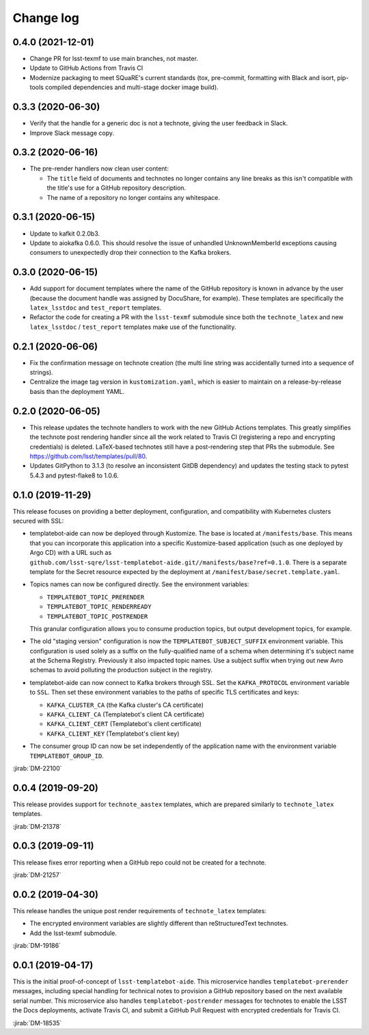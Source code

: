 ##########
Change log
##########

0.4.0 (2021-12-01)
==================

- Change PR for lsst-texmf to use main branches, not master.
- Update to GitHub Actions from Travis CI
- Modernize packaging to meet SQuaRE's current standards (tox, pre-commit, formatting with Black and isort, pip-tools compiled dependencies and multi-stage docker image build).

0.3.3 (2020-06-30)
==================

- Verify that the handle for a generic doc is not a technote, giving the user feedback in Slack.
- Improve Slack message copy.

0.3.2 (2020-06-16)
==================

- The pre-render handlers now clean user content:

  - The ``title`` field of documents and technotes no longer contains any line breaks as this isn't compatible with the title's use for a GitHub repository description.

  - The name of a repository no longer contains any whitespace.

0.3.1 (2020-06-15)
==================

- Update to kafkit 0.2.0b3.

- Update to aiokafka 0.6.0.
  This should resolve the issue of unhandled UnknownMemberId exceptions causing consumers to unexpectedly drop their connection to the Kafka brokers.

0.3.0 (2020-06-15)
==================

- Add support for document templates where the name of the GitHub repository is known in advance by the user (because the document handle was assigned by DocuShare, for example).
  These templates are specifically the ``latex_lsstdoc`` and ``test_report`` templates.

- Refactor the code for creating a PR with the ``lsst-texmf`` submodule since both the ``technote_latex`` and new ``latex_lsstdoc`` / ``test_report`` templates make use of the functionality.

0.2.1 (2020-06-06)
==================

- Fix the confirmation message on technote creation (the multi line string was accidentally turned into a sequence of strings).

- Centralize the image tag version in ``kustomization.yaml``, which is easier to maintain on a release-by-release basis than the deployment YAML.

0.2.0 (2020-06-05)
==================

- This release updates the technote handlers to work with the new GitHub Actions templates.
  This greatly simplifies the technote post rendering handler since all the work related to Travis CI (registering a repo and encrypting credentials) is deleted.
  LaTeX-based technotes still have a post-rendering step that PRs the submodule.
  See https://github.com/lsst/templates/pull/80.

- Updates GitPython to 3.1.3 (to resolve an inconsistent GitDB dependency) and updates the testing stack to pytest 5.4.3 and pytest-flake8 to 1.0.6.

0.1.0 (2019-11-29)
==================

This release focuses on providing a better deployment, configuration, and compatibility with Kubernetes clusters secured with SSL:

- templatebot-aide can now be deployed through Kustomize.
  The base is located at ``/manifests/base``.
  This means that you can incorporate this application into a specific Kustomize-based application (such as one deployed by Argo CD) with a URL such as ``github.com/lsst-sqre/lsst-templatebot-aide.git//manifests/base?ref=0.1.0``.
  There is a separate template for the Secret resource expected by the deployment at ``/manifest/base/secret.template.yaml``.

- Topics names can now be configured directly.
  See the environment variables:

  - ``TEMPLATEBOT_TOPIC_PRERENDER``
  - ``TEMPLATEBOT_TOPIC_RENDERREADY``
  - ``TEMPLATEBOT_TOPIC_POSTRENDER``

  This granular configuration allows you to consume production topics, but output development topics, for example.

- The old "staging version" configuration is now the ``TEMPLATEBOT_SUBJECT_SUFFIX`` environment variable.
  This configuration is used solely as a suffix on the fully-qualified name of a schema when determining it's subject name at the Schema Registry.
  Previously it also impacted topic names.
  Use a subject suffix when trying out new Avro schemas to avoid polluting the production subject in the registry.

- templatebot-aide can now connect to Kafka brokers through SSL.
  Set the ``KAFKA_PROTOCOL`` environment variable to ``SSL``.
  Then set these environment variables to the paths of specific TLS certificates and keys:

  - ``KAFKA_CLUSTER_CA`` (the Kafka cluster's CA certificate)
  - ``KAFKA_CLIENT_CA`` (Templatebot's client CA certificate)
  - ``KAFKA_CLIENT_CERT`` (Templatebot's client certificate)
  - ``KAFKA_CLIENT_KEY`` (Templatebot's client key)

- The consumer group ID can now be set independently of the application name with the environment variable ``TEMPLATEBOT_GROUP_ID``.

:jirab:`DM-22100`

0.0.4 (2019-09-20)
==================

This release provides support for ``technote_aastex`` templates, which are prepared similarly to ``technote_latex`` templates.

:jirab:`DM-21378`

0.0.3 (2019-09-11)
==================

This release fixes error reporting when a GitHub repo could not be created for a technote.

:jirab:`DM-21257`

0.0.2 (2019-04-30)
==================

This release handles the unique post render requirements of ``technote_latex`` templates:

- The encrypted environment variables are slightly different than reStructuredText technotes.
- Add the lsst-texmf submodule.

:jirab:`DM-19186`

0.0.1 (2019-04-17)
==================

This is the initial proof-of-concept of ``lsst-templatebot-aide``.
This microservice handles ``templatebot-prerender`` messages, including special handling for technical notes to provision a GitHub repository based on the next available serial number.
This microservice also handles ``templatebot-postrender`` messages for technotes to enable the LSST the Docs deployments, activate Travis CI, and submit a GitHub Pull Request with encrypted credentials for Travis CI.

:jirab:`DM-18535`
